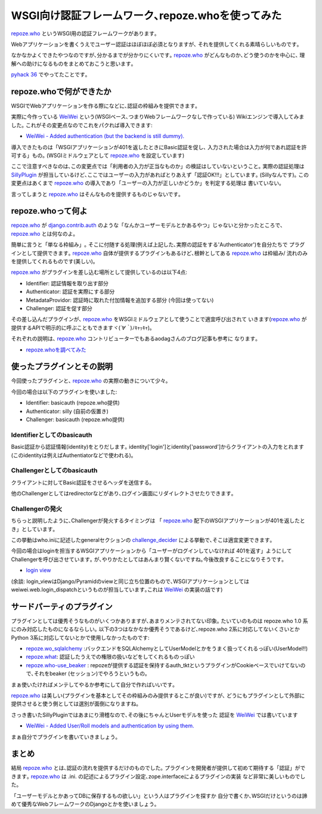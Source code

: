 WSGI向け認証フレームワーク､repoze.whoを使ってみた
=========================================================
repoze.who_ というWSGI用の認証フレームワークがあります｡

Webアプリケーションを書くうえでユーザー認証はほぼほぼ必須となりますが､
それを提供してくれる素晴らしいものです｡

なかなかよくできたやつなのですが､分かるまでが分かりにくいです｡
repoze.who_ がどんなものか､どう使うのかを中心に､
理解への助けになるものをまとめておこうと思います｡

`pyhack 36 <http://connpass.com/event/3554/>`_ でやってたことです｡

repoze.whoで何ができたか
------------------------------
WSGIでWebアプリケーションを作る際になどに､認証の枠組みを提供できます｡

実際に今作っている WeiWei_ という(WSGIベース､つまりWebフレームワークなしで作っている)
Wikiエンジンで導入してみました｡
これがその変更点なのでこれをパクれば導入できます:

- `WeiWei - Added authentication (but the backend is still dummy). <https://github.com/hirokiky/weiwei/commit/1b8cf16836c3137130309376b95a51150500b2f0>`_

導入できたものは「WSGIアプリケーションが401を返したときにBasic認証を促し､
入力された場合は入力が何であれ認証を許可する」もの｡
(WSGIミドルウェアとして repoze.who_ を設定しています)

ここで注意すべきなのは､この変更点では「利用者の入力が正当なものか」の検証はしていないということ｡
実際の認証処理は `SillyPlugin <https://github.com/hirokiky/weiwei/commit/1b8cf16836c3137130309376b95a51150500b2f0#diff-3d801352b1480a5613820fe60e5c45e0R7>`_
が担当しているけど､ここではユーザーの入力があればとりあえず「認証OK!!!」としています｡
(Sillyなんです)｡
この変更点はあくまで repoze.who_ の導入であり「ユーザーの入力が正しいかどうか」を判定する処理は
書いていない｡

言ってしまうと repoze.who_ はそんなものを提供するものじゃないです｡

repoze.whoって何よ
----------------------------
repoze.who_ が `django.contrib.auth <https://docs.djangoproject.com/en/dev/topics/auth/>`_ のような「なんかユーザーモデルとかあるやつ」じゃないと分かったところで､ repoze.who_ とは何なのよ｡

簡単に言うと「単なる枠組み」｡
そこに付随する処理(例えば上記した､実際の認証をする'Authenticator')を自分たちで
プラグインとして提供できます｡
repoze.who_ 自体が提供するプラグインもあるけど､根幹としてある repoze.who_ は枠組み/
流れのみを提供してくれるものです(美しい)｡

repoze.who_ がプラグインを差し込む場所として提供しているのは以下4点:

- Identifier: 認証情報を取り出す部分
- Authenticator: 認証を実際にする部分
- MetadataProvidor: 認証時に取れた付加情報を追加する部分 (今回は使ってない)
- Challenger: 認証を促す部分

その差し込んだプラグインが､ repoze.who_ をWSGIミドルウェアとして使うことで適宜呼び出されて
いきます(repoze.who_ が提供するAPIで明示的に呼ぶこともできますヾ(*´∀｀*)ﾉｷｬｯｷｬ)｡

それぞれの説明は､ repoze.who_ コントリビューターでもあるaodagさんのブログ記事も参考に
なります｡

- `repoze.whoを調べてみた <http://blog.aodag.jp/2009/12/repozewho.html>`_

使ったプラグインとその説明
-------------------------------
今回使ったプラグインと､ repoze.who_ の実際の動きについて少々｡

今回の場合は以下のプラグインを使いました:

- Identifier: basicauth (repoze.who提供)
- Authenticator: silly (自前の仮置き)
- Challenger: basicauth (repoze.who提供)

Identifierとしてのbasicauth
~~~~~~~~~~~~~~~~~~~~~~~~~~~
Basic認証から認証情報(identity)をとりだします｡
identity['login']とidentity['password']からクライアントの入力をとれます
(このidentityは例えばAuthentiatorなどで使われる)｡

Challengerとしてのbasicauth
~~~~~~~~~~~~~~~~~~~~~~~~~~~~~~~~~~~~
クライアントに対してBasic認証をさせるヘッダを送信する｡

他のChallengerとしてはredirectorなどがあり､ログイン画面にリダイレクトさせたりできます｡

Challengerの発火
~~~~~~~~~~~~~~~~~~~~~~~~~~~~~~
ちらっと説明したように､Challengerが発火するタイミングは
「 repoze.who_ 配下のWSGIアプリケーションが401を返したとき」としています｡

この挙動はwho.iniに記述したgeneralセクションの `challenge_decider <https://github.com/hirokiky/weiwei/commit/1b8cf16836c3137130309376b95a51150500b2f0#diff-3d801352b1480a5613820fe60e5c45e0R7hh>`_ による挙動で､そこは適宜変更できます｡

今回の場合はloginを担当するWSGIアプリケーションから「ユーザーがログインしていなければ
401を返す」ようにしてChallengerを呼び出させています｡
が､やりかたとしてはあんまり賢くないですね｡今後改良することになりそうです｡

- `login view <https://github.com/hirokiky/weiwei/commit/1b8cf16836c3137130309376b95a51150500b2f0#diff-3d801352b1480a5613820fe60e5c45e0R7hh>`_

(余談: login_viewはDjango/Pyramidのviewと同じ立ち位置のもので､WSGIアプリケーションとしてはweiwei.web.login_dispatchというものが担当しています｡これは WeiWei_ の実装の話です)

サードパーティのプラグイン
--------------------------------------------

プラグインとしては優秀そうなものがいくつかありますが､あまりメンテされてない印象｡
たいていのものは repoze.who 1.0 系にのみ対応したものになるならしい｡
以下の3つはなかなか優秀そうであるけど､repoze.who 2系に対応してないくさいとか
Python 3系に対応してないとかで使用しなかったものです:

- `repoze.wo_sqlalchemy <https://github.com/repoze/repoze.who-sqlalchemy>`_ :バックエンドをSQLAlchemyとしてUserModelとかをうまく扱ってくれるっぽい(UserModel!!)
- `repoze.what <http://what.repoze.org/docs/1.0/>`_: 認証したうえでの権限の扱いなどをしてくれるものっぽい
- `repoze.who-use_beaker <https://pypi.python.org/pypi/repoze.who-use_beaker/>`_ : repozeが提供する認証を保持するauth_tktというプラグインがCookieベースでいけてないので､それをbeaker (セッション)でやろうというもの｡

まぁ使いたければメンテしてやるか参考にして自分で作ればいいです｡

repoze.who_ は美しい(プラグインを基本としてその枠組みのみ提供するとこが良い)ですが､
どうにもプラグインとして外部に提供させると使う側としては選別が面倒になりますね｡

さっき書いたSillyPluginではあまにり滑稽なので､その後にちゃんとUserモデルを使った
認証を WeiWei_ では書いています

- `WeiWei - Added User/Roll models and authentication by using them. <https://github.com/hirokiky/weiwei/commit/3303a4d10cb1740f6356643138d235e95353198a>`_

まぁ自分でプラグインを書いていきましょう｡

まとめ
-----------
結局 repoze.who_ とは､認証の流れを提供するだけのものでした｡
プラグインを開発者が提供して初めて期待する「認証」ができます｡
repoze.who_ は .ini. の記述によるプラグイン設定､zope.interfaceによるプラグインの実装
など非常に美しいものでした｡

「ユーザーモデルとかあってDBに保存するもの欲しい」という人はプラグインを探すか
自分で書くか､WSGIだけというのは諦めて優秀なWebフレームワークのDjangoとかを使いましょう｡

.. _repoze.who: https://pypi.python.org/pypi/repoze.who/
.. _WeiWei: https://github.com/hirokiky/weiwei


.. author:: default
.. categories:: none
.. tags:: weiwei,wsgi,repoze.who
.. comments::
